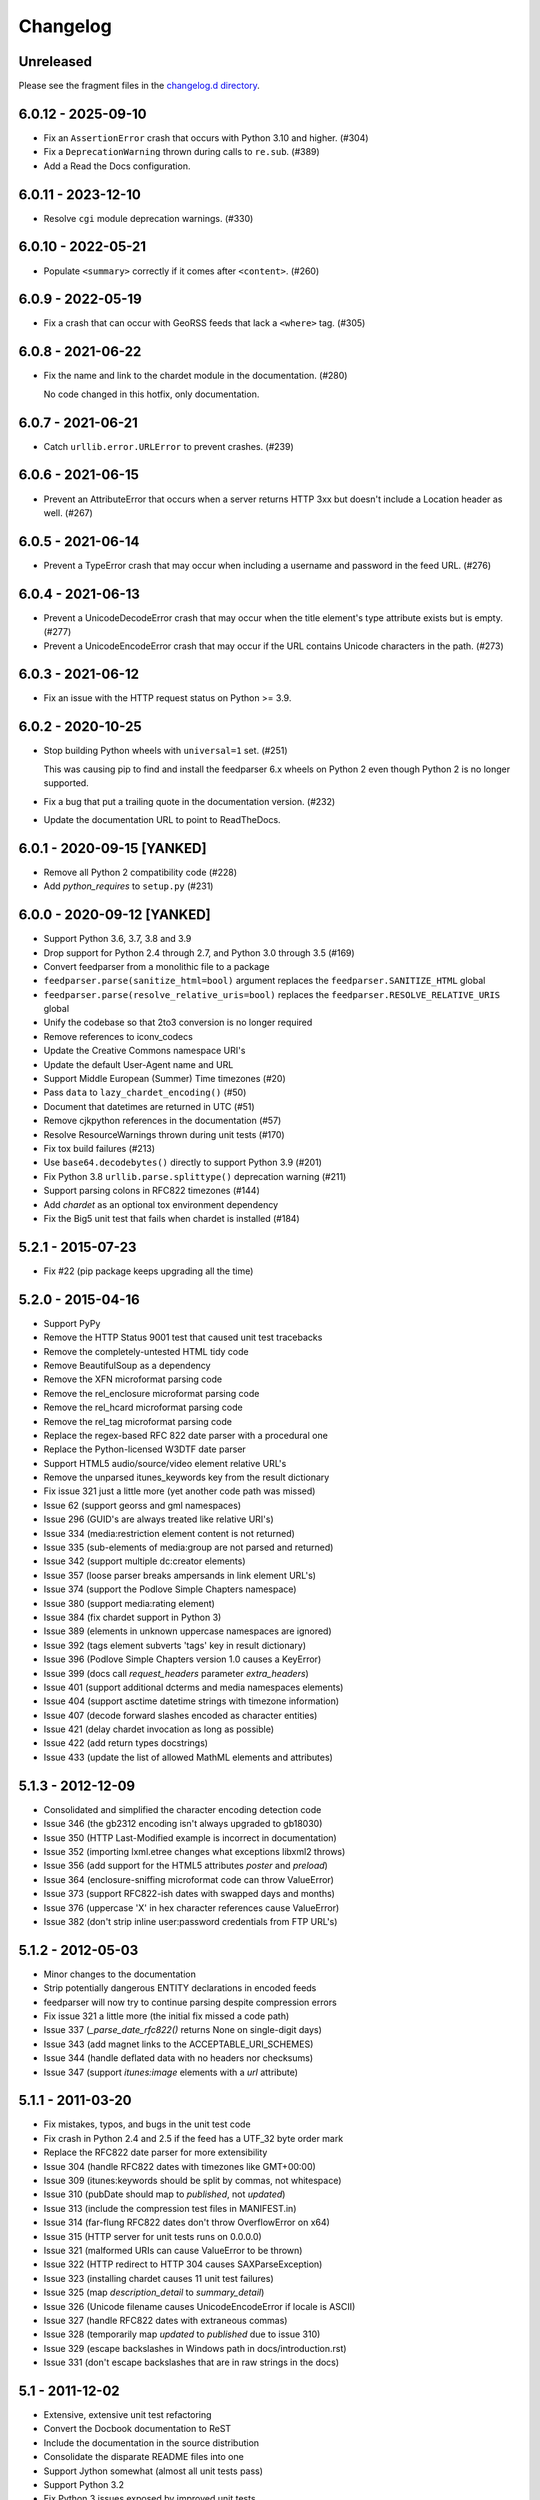 ..
    This is the feedparser changelog.

    It is managed and updated by scriv during development.
    Please do not edit this file directly. Instead, run
    "scriv create" to create a new changelog fragment file.


Changelog
*********


Unreleased
==========

Please see the fragment files in the `changelog.d directory`_.

..  _changelog.d directory: https://github.com/kurtmckee/feedparser/tree/master/changelog.d


..  scriv-insert-here

6.0.12 - 2025-09-10
===================

*   Fix an ``AssertionError`` crash that occurs with Python 3.10 and higher. (#304)
*   Fix a ``DeprecationWarning`` thrown during calls to ``re.sub``. (#389)
*   Add a Read the Docs configuration.

6.0.11 - 2023-12-10
===================

*   Resolve ``cgi`` module deprecation warnings. (#330)

6.0.10 - 2022-05-21
===================

*   Populate ``<summary>`` correctly if it comes after ``<content>``. (#260)

6.0.9 - 2022-05-19
==================

*   Fix a crash that can occur with GeoRSS feeds that lack a ``<where>`` tag. (#305)


6.0.8 - 2021-06-22
==================

*   Fix the name and link to the chardet module in the documentation. (#280)

    No code changed in this hotfix, only documentation.

6.0.7 - 2021-06-21
==================

*   Catch ``urllib.error.URLError`` to prevent crashes. (#239)

6.0.6 - 2021-06-15
==================

*   Prevent an AttributeError that occurs when a server returns HTTP 3xx
    but doesn't include a Location header as well. (#267)

6.0.5 - 2021-06-14
==================

*   Prevent a TypeError crash that may occur when including a
    username and password in the feed URL. (#276)

6.0.4 - 2021-06-13
==================

*   Prevent a UnicodeDecodeError crash that may occur when
    the title element's type attribute exists but is empty. (#277)
*   Prevent a UnicodeEncodeError crash that may occur if
    the URL contains Unicode characters in the path. (#273)

6.0.3 - 2021-06-12
==================

*   Fix an issue with the HTTP request status on Python >= 3.9.

6.0.2 - 2020-10-25
==================

*   Stop building Python wheels with ``universal=1`` set. (#251)

    This was causing pip to find and install the feedparser 6.x wheels
    on Python 2 even though Python 2 is no longer supported.

*   Fix a bug that put a trailing quote in the documentation version. (#232)
*   Update the documentation URL to point to ReadTheDocs.

6.0.1 - 2020-09-15 [YANKED]
===========================

*   Remove all Python 2 compatibility code (#228)
*   Add *python_requires* to ``setup.py`` (#231)

6.0.0 - 2020-09-12 [YANKED]
===========================

*   Support Python 3.6, 3.7, 3.8 and 3.9
*   Drop support for Python 2.4 through 2.7, and Python 3.0 through 3.5 (#169)
*   Convert feedparser from a monolithic file to a package
*   ``feedparser.parse(sanitize_html=bool)`` argument replaces the ``feedparser.SANITIZE_HTML`` global
*   ``feedparser.parse(resolve_relative_uris=bool)`` replaces the ``feedparser.RESOLVE_RELATIVE_URIS`` global
*   Unify the codebase so that 2to3 conversion is no longer required
*   Remove references to iconv_codecs
*   Update the Creative Commons namespace URI's
*   Update the default User-Agent name and URL
*   Support Middle European (Summer) Time timezones (#20)
*   Pass ``data`` to ``lazy_chardet_encoding()`` (#50)
*   Document that datetimes are returned in UTC (#51)
*   Remove cjkpython references in the documentation (#57)
*   Resolve ResourceWarnings thrown during unit tests (#170)
*   Fix tox build failures (#213)
*   Use ``base64.decodebytes()`` directly to support Python 3.9 (#201)
*   Fix Python 3.8 ``urllib.parse.splittype()`` deprecation warning (#211)
*   Support parsing colons in RFC822 timezones (#144)
*   Add `chardet` as an optional tox environment dependency
*   Fix the Big5 unit test that fails when chardet is installed (#184)

5.2.1 - 2015-07-23
==================

*   Fix #22 (pip package keeps upgrading all the time)

5.2.0 - 2015-04-16
==================

*   Support PyPy
*   Remove the HTTP Status 9001 test that caused unit test tracebacks
*   Remove the completely-untested HTML tidy code
*   Remove BeautifulSoup as a dependency
*   Remove the XFN microformat parsing code
*   Remove the rel_enclosure microformat parsing code
*   Remove the rel_hcard microformat parsing code
*   Remove the rel_tag microformat parsing code
*   Replace the regex-based RFC 822 date parser with a procedural one
*   Replace the Python-licensed W3DTF date parser
*   Support HTML5 audio/source/video element relative URL's
*   Remove the unparsed itunes_keywords key from the result dictionary
*   Fix issue 321 just a little more (yet another code path was missed)
*   Issue 62 (support georss and gml namespaces)
*   Issue 296 (GUID's are always treated like relative URI's)
*   Issue 334 (media:restriction element content is not returned)
*   Issue 335 (sub-elements of media:group are not parsed and returned)
*   Issue 342 (support multiple dc:creator elements)
*   Issue 357 (loose parser breaks ampersands in link element URL's)
*   Issue 374 (support the Podlove Simple Chapters namespace)
*   Issue 380 (support media:rating element)
*   Issue 384 (fix chardet support in Python 3)
*   Issue 389 (elements in unknown uppercase namespaces are ignored)
*   Issue 392 (tags element subverts 'tags' key in result dictionary)
*   Issue 396 (Podlove Simple Chapters version 1.0 causes a KeyError)
*   Issue 399 (docs call `request_headers` parameter `extra_headers`)
*   Issue 401 (support additional dcterms and media namespaces elements)
*   Issue 404 (support asctime datetime strings with timezone information)
*   Issue 407 (decode forward slashes encoded as character entities)
*   Issue 421 (delay chardet invocation as long as possible)
*   Issue 422 (add return types docstrings)
*   Issue 433 (update the list of allowed MathML elements and attributes)

5.1.3 - 2012-12-09
==================

*   Consolidated and simplified the character encoding detection code
*   Issue 346 (the gb2312 encoding isn't always upgraded to gb18030)
*   Issue 350 (HTTP Last-Modified example is incorrect in documentation)
*   Issue 352 (importing lxml.etree changes what exceptions libxml2 throws)
*   Issue 356 (add support for the HTML5 attributes `poster` and `preload`)
*   Issue 364 (enclosure-sniffing microformat code can throw ValueError)
*   Issue 373 (support RFC822-ish dates with swapped days and months)
*   Issue 376 (uppercase 'X' in hex character references cause ValueError)
*   Issue 382 (don't strip inline user:password credentials from FTP URL's)

5.1.2 - 2012-05-03
==================

*   Minor changes to the documentation
*   Strip potentially dangerous ENTITY declarations in encoded feeds
*   feedparser will now try to continue parsing despite compression errors
*   Fix issue 321 a little more (the initial fix missed a code path)
*   Issue 337 (`_parse_date_rfc822()` returns None on single-digit days)
*   Issue 343 (add magnet links to the ACCEPTABLE_URI_SCHEMES)
*   Issue 344 (handle deflated data with no headers nor checksums)
*   Issue 347 (support `itunes:image` elements with a `url` attribute)

5.1.1 - 2011-03-20
==================

*   Fix mistakes, typos, and bugs in the unit test code
*   Fix crash in Python 2.4 and 2.5 if the feed has a UTF_32 byte order mark
*   Replace the RFC822 date parser for more extensibility
*   Issue 304 (handle RFC822 dates with timezones like GMT+00:00)
*   Issue 309 (itunes:keywords should be split by commas, not whitespace)
*   Issue 310 (pubDate should map to `published`, not `updated`)
*   Issue 313 (include the compression test files in MANIFEST.in)
*   Issue 314 (far-flung RFC822 dates don't throw OverflowError on x64)
*   Issue 315 (HTTP server for unit tests runs on 0.0.0.0)
*   Issue 321 (malformed URIs can cause ValueError to be thrown)
*   Issue 322 (HTTP redirect to HTTP 304 causes SAXParseException)
*   Issue 323 (installing chardet causes 11 unit test failures)
*   Issue 325 (map `description_detail` to `summary_detail`)
*   Issue 326 (Unicode filename causes UnicodeEncodeError if locale is ASCII)
*   Issue 327 (handle RFC822 dates with extraneous commas)
*   Issue 328 (temporarily map `updated` to `published` due to issue 310)
*   Issue 329 (escape backslashes in Windows path in docs/introduction.rst)
*   Issue 331 (don't escape backslashes that are in raw strings in the docs)

5.1 - 2011-12-02
================

*   Extensive, extensive unit test refactoring
*   Convert the Docbook documentation to ReST
*   Include the documentation in the source distribution
*   Consolidate the disparate README files into one
*   Support Jython somewhat (almost all unit tests pass)
*   Support Python 3.2
*   Fix Python 3 issues exposed by improved unit tests
*   Fix international domain name issues exposed by improved unit tests
*   Issue 148 (loose parser doesn't always return unicode strings)
*   Issue 204 (FeedParserDict behavior should not be controlled by `assert`)
*   Issue 247 (mssql date parser uses hardcoded tokyo timezone)
*   Issue 249 (KeyboardInterrupt and SystemExit exceptions being caught)
*   Issue 250 (`updated` can be a 9-tuple or a string, depending on context)
*   Issue 252 (running setup.py in Python 3 fails due to missing sgmllib)
*   Issue 253 (document that text/plain content isn't sanitized)
*   Issue 260 (Python 3 doesn't decompress gzip'ed or deflate'd content)
*   Issue 261 (popping from empty tag list)
*   Issue 262 (docs are missing from distribution files)
*   Issue 264 (vcard parser crashes on non-ascii characters)
*   Issue 265 (http header comparisons are case sensitive)
*   Issue 271 (monkey-patching sgmllib breaks other libraries)
*   Issue 272 (can't pass bytes or str to `parse()` in Python 3)
*   Issue 275 (`_parse_date()` doesn't catch OverflowError)
*   Issue 276 (mutable types used as default values in `parse()`)
*   Issue 277 (`python3 setup.py install` fails)
*   Issue 281 (`_parse_date()` doesn't catch ValueError)
*   Issue 282 (`_parse_date()` crashes when passed `None`)
*   Issue 285 (crash on empty xmlns attribute)
*   Issue 286 ('apos' character entity not handled properly)
*   Issue 289 (add an option to disable microformat parsing)
*   Issue 290 (Blogger's invalid img tags are unparseable)
*   Issue 292 (atom id element not explicitly supported)
*   Issue 294 ('categories' key exists but raises KeyError)
*   Issue 297 (unresolvable external doctype causes crash)
*   Issue 298 (nested nodes clobber actual values)
*   Issue 300 (performance improvements)
*   Issue 303 (unicode characters cause crash during relative uri resolution)
*   Remove "Hot RSS" support since the format doesn't actually exist
*   Remove the old feedparser.org website files from the source
*   Remove the feedparser command line interface
*   Remove the Zope interoperability hack
*   Remove extraneous whitespace

5.0.1 - 2011-02-20
==================

*   Fix issue 91 (invalid text in XML declaration causes sanitizer to crash)
*   Fix issue 254 (sanitization can be bypassed by malformed XML comments)
*   Fix issue 255 (sanitizer doesn't strip unsafe URI schemes)

5.0 - 2011-01-25
================

*   Improved MathML support
*   Support microformats (rel-tag, rel-enclosure, xfn, hcard)
*   Support IRIs
*   Allow safe CSS through sanitization
*   Allow safe HTML5 through sanitization
*   Support SVG
*   Support inline XML entity declarations
*   Support unescaped quotes and angle brackets in attributes
*   Support additional date formats
*   Added the `request_headers` argument to parse()
*   Added the `response_headers` argument to parse()
*   Support multiple entry, feed, and source authors
*   Officially make Python 2.4 the earliest supported version
*   Support Python 3
*   Bug fixes, bug fixes, bug fixes

4.2 - 2008-03-12
================

*   Support for parsing microformats, including rel=enclosure, rel=tag, XFN, and hCard.
*   Updated the whitelist of acceptable HTML elements and attributes based on the latest draft of the HTML (HyperText Markup Language) 5 specification.
*   Support for CSS sanitization.  (Previous versions of Universal Feed Parser simply stripped all inline styles.)  Many thanks to Sam Ruby for implementing this, despite my insistence that it was impossible.
*   Support for SVG sanitation.
*   Support for MathML sanitation. Many thanks to Jacques Distler for patiently debugging this feature.
*   IRI (International Resource Identifier) support for every element that can contain a URI (Uniform Resource Identifier).
*   Ability to disable relative URI resolution.
*   Command-line arguments and alternate serializers, for manipulating Universal Feed Parser from shell scripts or other non-Python sources.
*   More robust parsing of author email addresses, misencoded win-1252 content, rel=self links, and better detection of HTML content in elements with ambiguous content types.

4.1 - 2006-01-11
================

*   Removed socket timeout
*   Added support for chardet library

4.0.2 - 2005-12-24
==================

*   Cleared ``_debug`` flag.

4.0.1 - 2005-12-24
==================

*   Bug fixes for Python 2.1 compatibility.

4.0 - 2005-12-23
================

*   Support for relative URIs in xml:base attribute
*   Fixed encoding issue with mxTidy (phopkins)
*   Preliminary support for RFC 3229
*   Support for Atom 1.0
*   Support for iTunes extensions
*   New 'tags' for categories/keywords/etc. as array of dict {'term': term, 'scheme': scheme, 'label': label} to match Atom 1.0 terminology
*   Parse RFC 822-style dates with no time
*   Lots of other bug fixes

3.3 - 2004-07-15
================

*   Optimize EBCDIC to ASCII conversion
*   Fix obscure problem tracking xml:base and xml:lang if element declares it, child doesn't, first grandchild redeclares it, and second grandchild doesn't
*   Refactored date parsing
*   Defined public registerDateHandler so callers can add support for additional date formats at runtime
*   Added support for OnBlog, Nate, MSSQL, Greek, and Hungarian dates (ytrewq1)
*   Added zopeCompatibilityHack() which turns FeedParserDict into a regular dictionary, required for Zope compatibility, and also makes command line debugging easier because pprint module formats real dictionaries better than dictionary-like objects
*   Added NonXMLContentType exception, which is stored in bozo_exception when a feed is served with a non-XML media type such as 'text/plain'
*   Respect Content-Language as default language if not xml:lang is present
*   Cloud dict is now FeedParserDict
*   Generator dict is now FeedParserDict
*   Better tracking of xml:lang, including support for xml:lang='' to unset the current language
*   Recognize RSS 1.0 feeds even when RSS 1.0 namespace is not the default namespace
*   Don't overwrite final status on redirects (scenarios: redirecting to a URL that returns 304, redirecting to a URL that redirects to another URL with a different type of redirect)
*   Add support for HTTP 303 redirects

3.2 - 2004-07-03
================

*   Use cjkcodecs and iconv_codec if available
*   Always convert feed to UTF-8 before passing to XML parser
*   Completely revamped logic for determining character encoding and attempting XML parsing (much faster)
*   Increased default timeout to 20 seconds
*   Test for presence of Location header on redirects
*   Added tests for many alternate character encodings
*   Support various EBCDIC encodings
*   Support UTF-16BE and UTF16-LE with or without a BOM
*   Support UTF-8 with a BOM
*   Support UTF-32BE and UTF-32LE with or without a BOM
*   Fixed crashing bug if no XML parsers are available
*   Added support for 'Content-encoding: deflate'
*   Send blank 'Accept-encoding: ' header if neither gzip nor zlib modules are available

3.1 - 2004-06-28
================

*   Added and passed tests for converting HTML entities to Unicode equivalents in illformed feeds (aaronsw)
*   Added and passed tests for converting character entities to Unicode equivalents in illformed feeds (aaronsw)
*   Test for valid parsers when setting XML_AVAILABLE
*   Make version and encoding available when server returns a 304
*   Add handlers parameter to pass arbitrary urllib2 handlers (like digest auth or proxy support)
*   Add code to parse username/password out of url and send as basic authentication
*   Expose downloading-related exceptions in bozo_exception (aaronsw)
*   Added __contains__ method to FeedParserDict (aaronsw)
*   Added publisher_detail (aaronsw)

3.0.1 - 2004-06-22
==================

*   Default to us-ascii for all text/* content types
*   Recover from malformed content-type header parameter with no equals sign ('text/xml; charset:iso-8859-1')

3.0 - 2004-06-21
================

*   Don't try iso-8859-1 (can't distinguish between iso-8859-1 and windows-1252 anyway, and most incorrectly marked feeds are windows-1252)
*   Fixed regression that could cause the same encoding to be tried twice (even if it failed the first time)

3.0fc3 - 2004-06-18
===================

*   Fixed bug in _changeEncodingDeclaration that failed to parse utf-16 encoded feeds
*   Made source into a FeedParserDict
*   Duplicate admin:generatorAgent/@rdf:resource in generator_detail.url
*   Added support for image
*   Refactored parse() fallback logic to try other encodings if SAX parsing fails (previously it would only try other encodings if re-encoding failed)
*   Remove unichr madness in normalize_attrs now that we're properly tracking encoding in and out of BaseHTMLProcessor
*   Set feed.language from root-level xml:lang
*   Set entry.id from rdf:about
*   Send Accept header

3.0fc2 - 2004-05-10
===================

*   Added and passed Sam's amp tests
*   Added and passed my blink tag tests

3.0fc1 - 2004-04-23
===================

*   Made results.entries[0].links[0] and results.entries[0].enclosures[0] into FeedParserDict
*   Fixed typo that could cause the same encoding to be tried twice (even if it failed the first time)
*   Fixed DOCTYPE stripping when DOCTYPE contained entity declarations
*   Better textinput and image tracking in illformed RSS 1.0 feeds

3.0b23 - 2004-04-21
===================

*   Fixed UnicodeDecodeError for feeds that contain high-bit characters in attributes in embedded HTML in description (thanks Thijs van de Vossen)
*   Moved guid, date, and date_parsed to mapped keys in FeedParserDict
*   Tweaked FeedParserDict.has_key to return True if asking about a mapped key

3.0b22 - 2004-04-19
===================

*   Changed 'channel' to 'feed', 'item' to 'entries' in results dict
*   Changed results dict to allow getting values with results.key as well as results[key]
*   Work around embedded illformed HTML with half a DOCTYPE
*   Work around malformed Content-Type header
*   If character encoding is wrong, try several common ones before falling back to regexes (if this works, bozo_exception is set to CharacterEncodingOverride)
*   Fixed character encoding issues in BaseHTMLProcessor by tracking encoding and converting from Unicode to raw strings before feeding data to sgmllib.SGMLParser
*   Convert each value in results to Unicode (if possible), even if using regex-based parsing

3.0b21 - 2004-04-14
===================

*   Added Hot RSS support

3.0b20 - 2004-04-07
===================

*   Added CDF support

3.0b19 - 2004-03-15
===================

*   Fixed bug exploding author information when author name was in parentheses
*   Removed ultra-problematic mxTidy support
*   Patch to workaround crash in PyXML/expat when encountering invalid entities (MarkMoraes)
*   Support for textinput/textInput

3.0b18 - 2004-02-17
===================

*   Always map description to summary_detail (Andrei)
*   Use libxml2 (if available)

3.0b17 - 2004-02-13
===================

*   Determine character encoding as per RFC 3023

3.0b16 - 2004-02-12
===================

*   Fixed support for RSS 0.90 (broken in b15)

3.0b15 - 2004-02-11
===================

*   Fixed bug resolving relative links in wfw:commentRSS
*   Fixed bug capturing author and contributor URL
*   Fixed bug resolving relative links in author and contributor URL
*   Fixed bug resolving relative links in generator URL
*   Added support for recognizing RSS 1.0
*   Passed Simon Fell's namespace tests, and included them permanently in the test suite with his permission
*   Fixed namespace handling under Python 2.1

3.0b14 - 2004-02-08
===================

*   Fixed CDATA handling in non-wellformed feeds under Python 2.1

3.0b13 - 2004-02-08
===================

*   Better handling of empty HTML tags (br, hr, img, etc.) in embedded markup, in either HTML or XHTML form (<br>, <br/>, <br />)

3.0b12 - 2004-02-06
===================

*   Fiddled with decodeEntities (still not right)
*   Added support to Atom 0.2 subtitle
*   Added support for Atom content model in copyright
*   Better sanitizing of dangerous HTML elements with end tags (script, frameset)

3.0b11 - 2004-02-02
===================

*   Added 'rights' to list of elements that can contain dangerous markup
*   Fiddled with decodeEntities (not right)
*   Liberalized date parsing even further

3.0b10 - 2004-01-31
===================

*   Incorporated ISO-8601 date parsing routines from xml.util.iso8601

3.0b9 - 2004-01-29
==================

*   Fixed check for presence of dict function
*   Added support for summary

3.0b8 - 2004-01-28
==================

*   Added support for contributor

3.0b7 - 2004-01-28
==================

*   Support Atom-style author element in author_detail (dictionary of 'name', 'url', 'email')
*   Map author to author_detail if author contains name + email address

3.0b6 - 2004-01-27
==================

*   Added feed type and version detection, result['version'] will be one of SUPPORTED_VERSIONS.keys() or empty string if unrecognized
*   Added support for creativeCommons:license and cc:license
*   Added support for full Atom content model in title, tagline, info, copyright, summary
*   Fixed bug with gzip encoding (not always telling server we support it when we do)

3.0b5 - 2004-01-26
==================

*   Fixed bug parsing multiple links at feed level

3.0b4 - 2004-01-26
==================

*   Fixed xml:lang inheritance
*   Fixed multiple bugs tracking xml:base URI, one for documents that don't define one explicitly and one for documents that define an outer and an inner xml:base that goes out of scope before the end of the document

3.0b3 - 2004-01-23
==================

*   Parse entire feed with real XML parser (if available)
*   Added several new supported namespaces
*   Fixed bug tracking naked markup in description
*   Added support for enclosure
*   Added support for source
*   Re-added support for cloud which got dropped somehow
*   Added support for expirationDate

2.7.6 - 2004-01-16
==================

*   Fixed bug with StringIO importing

2.7.5 - 2004-01-15
==================

*   Added workaround for malformed DOCTYPE (seen on many blogspot.com sites)
*   Added _debug variable

2.7.4 - 2004-01-14
==================

*   Added workaround for improperly formed <br/> tags in encoded HTML (skadz)
*   Fixed unicode handling in normalize_attrs (ChrisL)
*   Fixed relative URI processing for guid (skadz)
*   Added ICBM support
*   Added base64 support

2.7.1 - 2004-01-09
==================

*   fixed bug handling &quot; and &apos;
*   Fixed memory leak not closing url opener (JohnD)
*   Added dc:publisher support (MarekK)
*   Added admin:errorReportsTo support (MarekK)
*   Python 2.1 dict support (MarekK)

2.7 - 2004-01-05
================

*   Really added support for trackback and pingback namespaces, as opposed to 2.6 when I said I did but didn't really
*   Sanitize HTML markup within some elements
*   Added mxTidy support (if installed) to tidy HTML markup within some elements
*   Fixed indentation bug in _parse_date (FazalM)
*   Use socket.setdefaulttimeout if available (FazalM)
*   Universal date parsing and normalization (FazalM): 'created', modified', 'issued' are parsed into 9-tuple date format and stored in 'created_parsed', 'modified_parsed', and 'issued_parsed'
*   'date' is duplicated in 'modified' and vice-versa
*   'date_parsed' is duplicated in 'modified_parsed' and vice-versa

2.6 - 2004-01-01
================

*   dc:author support (MarekK)
*   Fixed bug tracking nested divs within content (JohnD)
*   Fixed missing sys import (JohanS)
*   Fixed regular expression to capture XML character encoding (Andrei)
*   Added support for Atom 0.3-style links
*   Fixed bug with textInput tracking
*   Added support for cloud (MartijnP)
*   Added support for multiple category/dc:subject (MartijnP)
*   Normalize content model: 'description' gets description (which can come from description, summary, or full content if no description), 'content' gets dict of base/language/type/value (which can come from content:encoded, xhtml:body, content, or fullitem)
*   Fixed bug matching arbitrary Userland namespaces
*   Added xml:base and xml:lang tracking
*   Fixed bug tracking unknown tags
*   Fixed bug tracking content when <content> element is not in default namespace (like Pocketsoap feed)
*   Resolve relative URLs in link, guid, docs, url, comments, wfw:comment, wfw:commentRSS
*   Resolve relative URLs within embedded HTML markup in description, xhtml:body, content, content:encoded, title, subtitle, summary, info, tagline, and copyright
*   Added support for pingback and trackback namespaces

2.5.3 - 2003-08-06
==================

*   Patch to track whether we're inside an image or textInput, and also to return the character encoding (if specified) (TvdV)

2.5.2 - 2003-07-28
==================

*   Entity-decode inline xml properly
*   Added support for inline <xhtml:body> and <xhtml:div> as used in some RSS 2.0 feeds

2.5.1 - 2003-07-26
==================

*   Clear opener.addheaders so we only send our custom User-Agent (otherwise urllib2 sends two, which confuses some servers) (RMK)

2.5 - 2003-07-25
================

*   Changed to Python license (all contributors agree)
*   Removed unnecessary urllib code -- urllib2 should always be available anyway
*   Return actual url, status, and full HTTP headers (as result['url'], result['status'], and result['headers']) if parsing a remote feed over HTTP this should pass all the HTTP tests at <http://diveintomark.org/tests/client/http/>
*   Added the latest namespace-of-the-week for RSS 2.0

2.4 - 2003-07-09
================

*   Added preliminary Pie/Atom/Echo support based on Sam Ruby's snapshot of July 1 <http://www.intertwingly.net/blog/1506.html>
*   Changed project name

2.3.1 - 2003-06-12
==================

*   If item has both link and guid, return both as-is.

2.3 - 2003-06-11
================

*   Added USER_AGENT for default (if caller doesn't specify)
*   Also, make sure we send the User-Agent even if urllib2 isn't available. Match any variation of backend.userland.com/rss namespace.

2.2 - 2003-01-27
================

*   Added attribute support, admin:generatorAgent. start_admingeneratoragent is an example of how to handle elements with only attributes, no content.

2.1 - 2002-11-14
================

*   Added gzip support

2.0.2 - 2002-10-21
==================

*   Added the inchannel to the if statement, otherwise its useless.  Fixes the problem JD was addressing by adding it. (JB)

2.0.1 - 2002-10-21
==================

*   Changed parse() so that if we don't get anything because of etag/modified, return the old etag/modified to the caller to indicate why nothing is being returned

2.0 - 2002-10-19
================

*   Use inchannel to watch out for image and textinput elements which can also contain title, link, and description elements (JD)
*   Check for isPermaLink='false' attribute on guid elements (JD)
*   Replaced openAnything with open_resource supporting ETag and If-Modified-Since request headers (JD)
*   Parse now accepts etag, modified, agent, and referrer optional arguments (JD)
*   Modified parse to return a dictionary instead of a tuple so that any etag or modified information can be returned and cached by the caller (JD)

1.1 - 2002-09-29
================

*   Fixed infinite loop on incomplete CDATA sections

1.0 - 2002-09-27
================

*   Fixed namespace processing on prefixed RSS 2.0 elements
*   Added Simon Fell's test suite
